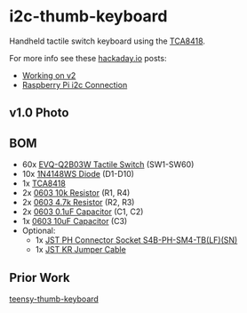 * i2c-thumb-keyboard

  Handheld tactile switch keyboard using the [[http://www.ti.com/product/TCA8418][TCA8418]].

  For more info see these [[https://hackaday.io/project/162281-teensy-thumb-keyboard][hackaday.io]] posts:
  - [[https://hackaday.io/project/162281-teensy-thumb-keyboard/log/164899-working-on-v2][Working on v2]]
  - [[https://hackaday.io/project/162281-teensy-thumb-keyboard/log/165015-raspberry-pi-i2c-connection][Raspberry Pi i2c Connection]]

** v1.0 Photo
   [[./images/v1.0-assembled.jpg]]

** BOM
   - 60x [[https://www.digikey.com/product-detail/en/panasonic-electronic-components/EVQ-Q2B03W/P12932SCT-ND/762922][EVQ-Q2B03W Tactile Switch]] (SW1-SW60)
   - 10x [[https://lcsc.com/product-detail/Switching-Diode_1N4148WS_C110221.html][1N4148WS Diode]] (D1-D10)
   - 1x [[https://lcsc.com/product-detail/Interface-ICs_TI_TCA8418RTWR_TCA8418RTWR_C138713.html][TCA8418]]
   - 2x [[https://lcsc.com/product-detail/Chip-Resistor-Surface-Mount_Uniroyal-Elec-0603WAF1002T5E_C25804.html][0603 10k Resistor]] (R1, R4)
   - 2x [[https://lcsc.com/product-detail/Chip-Resistor-Surface-Mount_Uniroyal-Elec-0603WAF4701T5E_C23162.html][0603 4.7k Resistor]] (R2, R3)
   - 2x [[https://lcsc.com/product-detail/Multilayer-Ceramic-Capacitors-MLCC-SMD-SMT_SAMSUNG_CL10B104KA8NNNC_100nF-104-10-25V_C1590.html][0603 0.1uF Capacitor]] (C1, C2)
   - 1x [[https://lcsc.com/product-detail/Multilayer-Ceramic-Capacitors-MLCC-SMD-SMT_SAMSUNG_CL10A106MQ8NNNC_10uF-106-20-6-3V_C1691.html][0603 10uF Capacitor]] (C3)
   - Optional:
     - 1x [[https://www.digikey.com/product-detail/en/jst-sales-america-inc/S4B-PH-SM4-TB(LF)(SN)/455-1751-1-ND/926848][JST PH Connector Socket S4B-PH-SM4-TB(LF)(SN)]]
     - 1x [[https://www.digikey.com/product-detail/en/jst-sales-america-inc/A04KR04KR26E152B/455-3151-ND/6194806][JST KR Jumper Cable]]

** Prior Work

   [[https://github.com/AnthonyDiGirolamo/teensy-thumb-keyboard][teensy-thumb-keyboard]]

